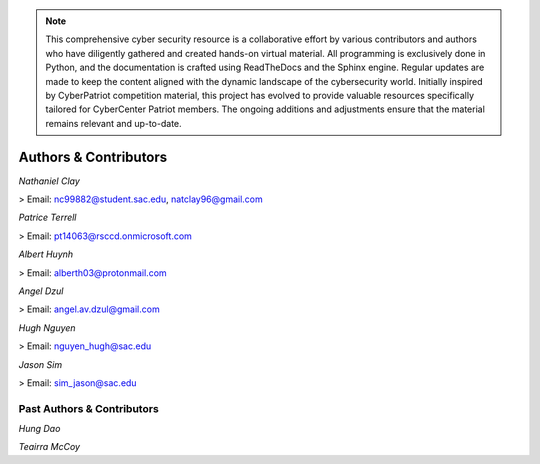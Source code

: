 .. image:: https://raw.githubusercontent.com/natt96z/cybersac/main/docs/img/cyberpatriot-logo-1.png
   :width: 100%
   :align: center

.. image:: https://raw.githubusercontent.com/natt96z/cybersac/main/docs/img/people-meeting-online-via-video-conference-flat-illustration-cartoon-group-colleagues-virtual-collective-chat-during-lockdown_74855-14136.png
   :width: 80%
   :align: center
   
   
.. image:: https://raw.githubusercontent.com/natt96z/cybersac/main/docs/img/Screenshot%202023-03-02%20014755.png
   :width: 50%
   :align: center  

.. Note:: This comprehensive cyber security resource is a collaborative effort by various contributors and authors who have diligently gathered and created hands-on virtual material. All programming is exclusively done in Python, and the documentation is crafted using ReadTheDocs and the Sphinx engine. Regular updates are made to keep the content aligned with the dynamic landscape of the cybersecurity world. Initially inspired by CyberPatriot competition material, this project has evolved to provide valuable resources specifically tailored for CyberCenter Patriot members. The ongoing additions and adjustments ensure that the material remains relevant and up-to-date.



**Authors & Contributors**
=====================================================

*Nathaniel Clay*

> Email: nc99882@student.sac.edu, natclay96@gmail.com

*Patrice Terrell*

> Email: pt14063@rsccd.onmicrosoft.com

*Albert Huynh*

> Email: alberth03@protonmail.com

*Angel Dzul*

> Email: angel.av.dzul@gmail.com

*Hugh Nguyen*

> Email: nguyen_hugh@sac.edu

*Jason Sim*

> Email: sim_jason@sac.edu

**Past Authors & Contributors**
~~~~~~~~~~~~~~~~~~~~~~~~~~~~~~~~~~~~~~~~~~~~~~~~~~~~~~~~~~~~
*Hung Dao*

*Teairra McCoy*


